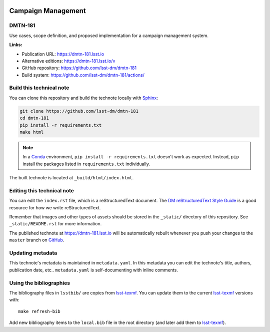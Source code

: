 .. image:: https://img.shields.io/badge/dmtn--181-lsst.io-brightgreen.svg
   :target: https://dmtn-181.lsst.io
.. image:: https://github.com/lsst-dm/dmtn-181/workflows/CI/badge.svg
   :target: https://github.com/lsst-dm/dmtn-181/actions/
..
  Uncomment this section and modify the DOI strings to include a Zenodo DOI badge in the README
  .. image:: https://zenodo.org/badge/doi/10.5281/zenodo.#####.svg
     :target: http://dx.doi.org/10.5281/zenodo.#####

###################
Campaign Management
###################

DMTN-181
========

Use cases, scope definition, and proposed implementation for a campaign management system.

**Links:**

- Publication URL: https://dmtn-181.lsst.io
- Alternative editions: https://dmtn-181.lsst.io/v
- GitHub repository: https://github.com/lsst-dm/dmtn-181
- Build system: https://github.com/lsst-dm/dmtn-181/actions/


Build this technical note
=========================

You can clone this repository and build the technote locally with `Sphinx`_:

.. code-block:: bash

   git clone https://github.com/lsst-dm/dmtn-181
   cd dmtn-181
   pip install -r requirements.txt
   make html

.. note::

   In a Conda_ environment, ``pip install -r requirements.txt`` doesn't work as expected.
   Instead, ``pip`` install the packages listed in ``requirements.txt`` individually.

The built technote is located at ``_build/html/index.html``.

Editing this technical note
===========================

You can edit the ``index.rst`` file, which is a reStructuredText document.
The `DM reStructuredText Style Guide`_ is a good resource for how we write reStructuredText.

Remember that images and other types of assets should be stored in the ``_static/`` directory of this repository.
See ``_static/README.rst`` for more information.

The published technote at https://dmtn-181.lsst.io will be automatically rebuilt whenever you push your changes to the ``master`` branch on `GitHub <https://github.com/lsst-dm/dmtn-181>`_.

Updating metadata
=================

This technote's metadata is maintained in ``metadata.yaml``.
In this metadata you can edit the technote's title, authors, publication date, etc..
``metadata.yaml`` is self-documenting with inline comments.

Using the bibliographies
========================

The bibliography files in ``lsstbib/`` are copies from `lsst-texmf`_.
You can update them to the current `lsst-texmf`_ versions with::

   make refresh-bib

Add new bibliography items to the ``local.bib`` file in the root directory (and later add them to `lsst-texmf`_).

.. _Sphinx: http://sphinx-doc.org
.. _DM reStructuredText Style Guide: https://developer.lsst.io/restructuredtext/style.html
.. _this repo: ./index.rst
.. _Conda: http://conda.pydata.org/docs/
.. _lsst-texmf: https://lsst-texmf.lsst.io
